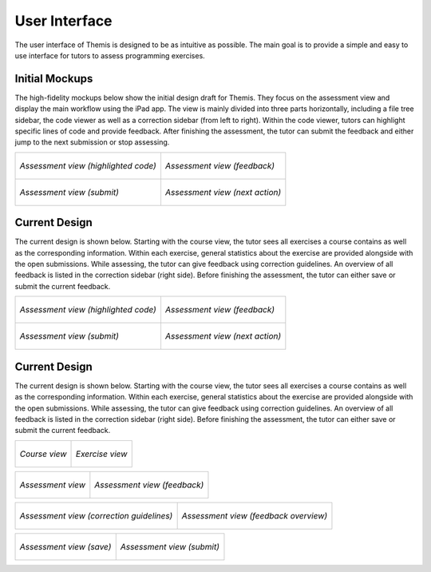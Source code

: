 User Interface
===========================================

.. something in general about the ui

The user interface of Themis is designed to be as intuitive as possible. The main goal is to provide a simple and easy to use interface for tutors to assess programming exercises.

Initial Mockups
***************

The high-fidelity mockups below show the initial design draft for Themis. They focus on the assessment view and display the main
workflow using the iPad app. The view is mainly divided into three parts horizontally, including a file tree sidebar,
the code viewer as well as a correction sidebar (from left to right). Within the code viewer, tutors can highlight
specific lines of code and provide feedback. After finishing the assessment, the tutor can submit the feedback and
either jump to the next submission or stop assessing.

+-----------------------------------------------------------+----------------------------------------------------------------+
| .. figure:: ../images/mockup_assessment.png               |  .. figure:: ../images/mockup_feedback.png                     |
|   :alt: Deployment diagram of Themis                      |       :alt: Deployment diagram of Themis                       |
|   :width: 450                                             |       :width: 450                                              |
|   :align: center                                          |       :align: center                                           |
|                                                           |                                                                |
|   *Assessment view (highlighted code)*                    |       *Assessment view (feedback)*                             |
+-----------------------------------------------------------+----------------------------------------------------------------+
| .. figure:: ../images/mockup_submit.png                   |  .. figure:: ../images/mockup_next-action.png                  |
|   :alt: Deployment diagram of Themis                      |       :alt: Deployment diagram of Themis                       |
|   :width: 450                                             |       :width: 450                                              |
|   :align: center                                          |       :align: center                                           |
|                                                           |                                                                |
|   *Assessment view (submit)*                              |       *Assessment view (next action)*                          |
+-----------------------------------------------------------+----------------------------------------------------------------+


Current Design
**************

The current design is shown below. Starting with the course view, the tutor sees all exercises a course contains as
well as the corresponding information. Within each exercise, general statistics about the exercise are provided alongside
with the open submissions. While assessing, the tutor can give feedback using correction guidelines. An overview of all
feedback is listed in the correction sidebar (right side). Before finishing the assessment, the tutor can either save or
submit the current feedback.


+-----------------------------------------------------------+----------------------------------------------------------------+
| .. figure:: ../images/mockup_assessment.png               |  .. figure:: ../images/mockup_feedback.png                     |
|   :alt: Deployment diagram of Themis                      |       :alt: Deployment diagram of Themis                       |
|   :width: 450                                             |       :width: 450                                              |
|   :align: center                                          |       :align: center                                           |
|                                                           |                                                                |
|   *Assessment view (highlighted code)*                    |       *Assessment view (feedback)*                             |
+-----------------------------------------------------------+----------------------------------------------------------------+
| .. figure:: ../images/mockup_submit.png                   |  .. figure:: ../images/mockup_next-action.png                  |
|   :alt: Deployment diagram of Themis                      |       :alt: Deployment diagram of Themis                       |
|   :width: 450                                             |       :width: 450                                              |
|   :align: center                                          |       :align: center                                           |
|                                                           |                                                                |
|   *Assessment view (submit)*                              |       *Assessment view (next action)*                          |
+-----------------------------------------------------------+----------------------------------------------------------------+


Current Design
**************

The current design is shown below. Starting with the course view, the tutor sees all exercises a course contains as
well as the corresponding information. Within each exercise, general statistics about the exercise are provided alongside
with the open submissions. While assessing, the tutor can give feedback using correction guidelines. An overview of all
feedback is listed in the correction sidebar (right side). Before finishing the assessment, the tutor can either save or
submit the current feedback.


+-----------------------------------------------------------+----------------------------------------------------------------+
| .. figure:: ../images/design_course.png                   |  .. figure:: ../images/design_exercise.png                     |
|   :alt: Deployment diagram of Themis                      |       :alt: Deployment diagram of Themis                       |
|   :width: 450                                             |       :width: 450                                              |
|   :align: center                                          |       :align: center                                           |
|                                                           |                                                                |
|   *Course view*                                           |       *Exercise view*                                          |
+-----------------------------------------------------------+----------------------------------------------------------------+

+-----------------------------------------------------------+----------------------------------------------------------------+
| .. figure:: ../images/design_assessment.png               |  .. figure:: ../images/design_feedback.png                     |
|   :alt: Deployment diagram of Themis                      |       :alt: Deployment diagram of Themis                       |
|   :width: 450                                             |       :width: 450                                              |
|   :align: center                                          |       :align: center                                           |
|                                                           |                                                                |
|   *Assessment view*                                       |       *Assessment view (feedback)*                             |
+-----------------------------------------------------------+----------------------------------------------------------------+

+-----------------------------------------------------------+----------------------------------------------------------------+
| .. figure:: ../images/design_guidelines.png               |  .. figure:: ../images/design_feedback-list.png                |
|   :alt: Deployment diagram of Themis                      |       :alt: Deployment diagram of Themis                       |
|   :width: 450                                             |       :width: 450                                              |
|   :align: center                                          |       :align: center                                           |
|                                                           |                                                                |
|   *Assessment view (correction guidelines)*               |       *Assessment view (feedback overview)*                    |
+-----------------------------------------------------------+----------------------------------------------------------------+

+-----------------------------------------------------------+----------------------------------------------------------------+
| .. figure:: ../images/design_save.png                     |  .. figure:: ../images/design_submit.png                       |
|   :alt: Deployment diagram of Themis                      |       :alt: Deployment diagram of Themis                       |
|   :width: 450                                             |       :width: 450                                              |
|   :align: center                                          |       :align: center                                           |
|                                                           |                                                                |
|   *Assessment view (save)*                                |       *Assessment view (submit)*                               |
+-----------------------------------------------------------+----------------------------------------------------------------+
